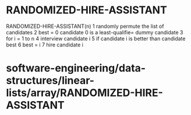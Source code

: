 * RANDOMIZED-HIRE-ASSISTANT

RANDOMIZED-HIRE-ASSISTANT(n) 1 randomly permute the list of candidates 2
best = 0 candidate 0 is a least-qualifie= dummy candidate 3 for i = 1 to
n 4 interview candidate i 5 if candidate i is better than candidate best
6 best = i 7 hire candidate i

* software-engineering/data-structures/linear-lists/array/RANDOMIZED-HIRE-ASSISTANT
